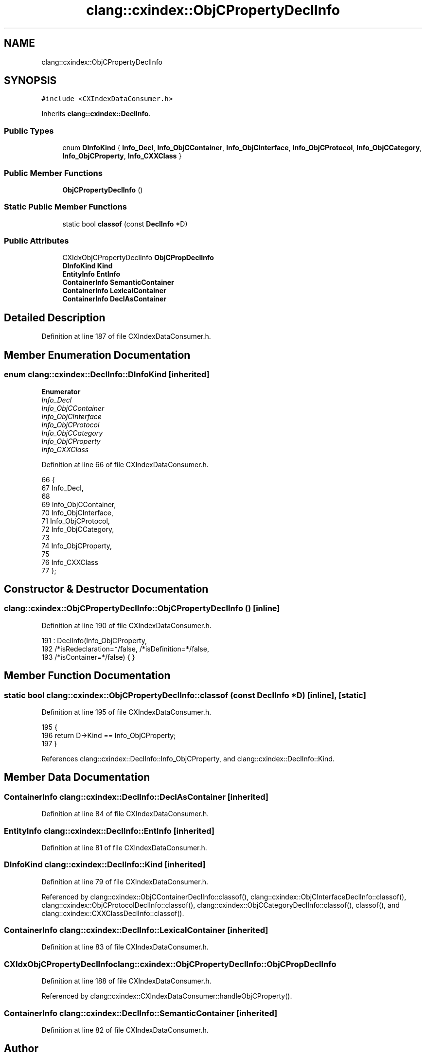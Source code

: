 .TH "clang::cxindex::ObjCPropertyDeclInfo" 3 "Sat Feb 12 2022" "Version 1.2" "Regions Of Interest (ROI) Profiler" \" -*- nroff -*-
.ad l
.nh
.SH NAME
clang::cxindex::ObjCPropertyDeclInfo
.SH SYNOPSIS
.br
.PP
.PP
\fC#include <CXIndexDataConsumer\&.h>\fP
.PP
Inherits \fBclang::cxindex::DeclInfo\fP\&.
.SS "Public Types"

.in +1c
.ti -1c
.RI "enum \fBDInfoKind\fP { \fBInfo_Decl\fP, \fBInfo_ObjCContainer\fP, \fBInfo_ObjCInterface\fP, \fBInfo_ObjCProtocol\fP, \fBInfo_ObjCCategory\fP, \fBInfo_ObjCProperty\fP, \fBInfo_CXXClass\fP }"
.br
.in -1c
.SS "Public Member Functions"

.in +1c
.ti -1c
.RI "\fBObjCPropertyDeclInfo\fP ()"
.br
.in -1c
.SS "Static Public Member Functions"

.in +1c
.ti -1c
.RI "static bool \fBclassof\fP (const \fBDeclInfo\fP *D)"
.br
.in -1c
.SS "Public Attributes"

.in +1c
.ti -1c
.RI "CXIdxObjCPropertyDeclInfo \fBObjCPropDeclInfo\fP"
.br
.ti -1c
.RI "\fBDInfoKind\fP \fBKind\fP"
.br
.ti -1c
.RI "\fBEntityInfo\fP \fBEntInfo\fP"
.br
.ti -1c
.RI "\fBContainerInfo\fP \fBSemanticContainer\fP"
.br
.ti -1c
.RI "\fBContainerInfo\fP \fBLexicalContainer\fP"
.br
.ti -1c
.RI "\fBContainerInfo\fP \fBDeclAsContainer\fP"
.br
.in -1c
.SH "Detailed Description"
.PP 
Definition at line 187 of file CXIndexDataConsumer\&.h\&.
.SH "Member Enumeration Documentation"
.PP 
.SS "enum \fBclang::cxindex::DeclInfo::DInfoKind\fP\fC [inherited]\fP"

.PP
\fBEnumerator\fP
.in +1c
.TP
\fB\fIInfo_Decl \fP\fP
.TP
\fB\fIInfo_ObjCContainer \fP\fP
.TP
\fB\fIInfo_ObjCInterface \fP\fP
.TP
\fB\fIInfo_ObjCProtocol \fP\fP
.TP
\fB\fIInfo_ObjCCategory \fP\fP
.TP
\fB\fIInfo_ObjCProperty \fP\fP
.TP
\fB\fIInfo_CXXClass \fP\fP
.PP
Definition at line 66 of file CXIndexDataConsumer\&.h\&.
.PP
.nf
66                  {
67     Info_Decl,
68 
69     Info_ObjCContainer,
70       Info_ObjCInterface,
71       Info_ObjCProtocol,
72       Info_ObjCCategory,
73 
74     Info_ObjCProperty,
75 
76     Info_CXXClass
77   };
.fi
.SH "Constructor & Destructor Documentation"
.PP 
.SS "clang::cxindex::ObjCPropertyDeclInfo::ObjCPropertyDeclInfo ()\fC [inline]\fP"

.PP
Definition at line 190 of file CXIndexDataConsumer\&.h\&.
.PP
.nf
191     : DeclInfo(Info_ObjCProperty,
192                /*isRedeclaration=*/false, /*isDefinition=*/false,
193                /*isContainer=*/false) { }
.fi
.SH "Member Function Documentation"
.PP 
.SS "static bool clang::cxindex::ObjCPropertyDeclInfo::classof (const \fBDeclInfo\fP * D)\fC [inline]\fP, \fC [static]\fP"

.PP
Definition at line 195 of file CXIndexDataConsumer\&.h\&.
.PP
.nf
195                                          {
196     return D->Kind == Info_ObjCProperty;
197   }
.fi
.PP
References clang::cxindex::DeclInfo::Info_ObjCProperty, and clang::cxindex::DeclInfo::Kind\&.
.SH "Member Data Documentation"
.PP 
.SS "\fBContainerInfo\fP clang::cxindex::DeclInfo::DeclAsContainer\fC [inherited]\fP"

.PP
Definition at line 84 of file CXIndexDataConsumer\&.h\&.
.SS "\fBEntityInfo\fP clang::cxindex::DeclInfo::EntInfo\fC [inherited]\fP"

.PP
Definition at line 81 of file CXIndexDataConsumer\&.h\&.
.SS "\fBDInfoKind\fP clang::cxindex::DeclInfo::Kind\fC [inherited]\fP"

.PP
Definition at line 79 of file CXIndexDataConsumer\&.h\&.
.PP
Referenced by clang::cxindex::ObjCContainerDeclInfo::classof(), clang::cxindex::ObjCInterfaceDeclInfo::classof(), clang::cxindex::ObjCProtocolDeclInfo::classof(), clang::cxindex::ObjCCategoryDeclInfo::classof(), classof(), and clang::cxindex::CXXClassDeclInfo::classof()\&.
.SS "\fBContainerInfo\fP clang::cxindex::DeclInfo::LexicalContainer\fC [inherited]\fP"

.PP
Definition at line 83 of file CXIndexDataConsumer\&.h\&.
.SS "CXIdxObjCPropertyDeclInfo clang::cxindex::ObjCPropertyDeclInfo::ObjCPropDeclInfo"

.PP
Definition at line 188 of file CXIndexDataConsumer\&.h\&.
.PP
Referenced by clang::cxindex::CXIndexDataConsumer::handleObjCProperty()\&.
.SS "\fBContainerInfo\fP clang::cxindex::DeclInfo::SemanticContainer\fC [inherited]\fP"

.PP
Definition at line 82 of file CXIndexDataConsumer\&.h\&.

.SH "Author"
.PP 
Generated automatically by Doxygen for Regions Of Interest (ROI) Profiler from the source code\&.
